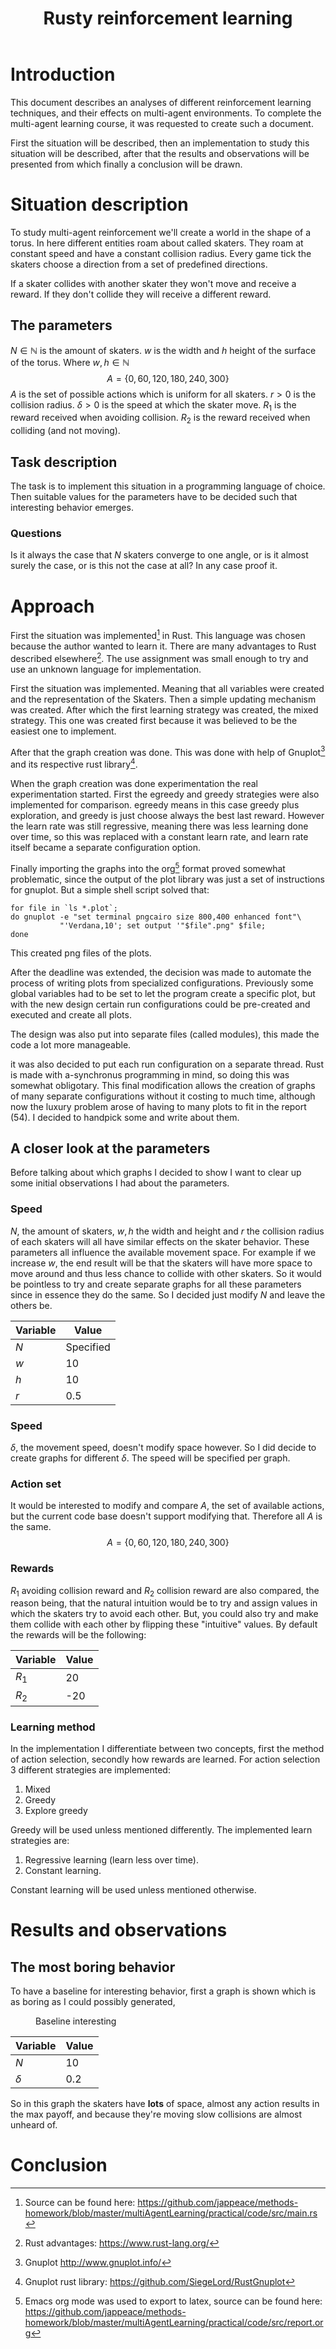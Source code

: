 #+TITLE: Rusty reinforcement learning

* Introduction
This document describes an analyses of different reinforcement learning techniques, and
their effects on multi-agent environments.
To complete the multi-agent learning course, it was requested to create such a document.

First the situation will be described, then an implementation to study this situation will
be described, after that the results and observations will be presented from which finally a
conclusion will be drawn.

* Situation description
To study multi-agent reinforcement we'll create a world in the shape of a torus.
In here different entities roam about called skaters. They roam at constant speed
and have a constant collision radius. Every game tick the skaters choose a direction
from a set of predefined directions.

If a skater collides with another skater they won't move and receive a reward. If
they don't collide they will receive a different reward.

** The parameters
$N \in \mathbb{N}$ is the amount of skaters.
$w$ is the width and $h$ height of the surface of the torus. Where $w,h \in \mathbb{N}$
\[
  A=\{0,60,120,180,240,300\}
\]
$A$ is the set of possible actions which is uniform for all skaters. $r > 0$ is the
collision radius. $\delta > 0$ is the speed at which the skater move.
$R_1$ is the reward received when avoiding collision. $R_2$ is the reward received
when colliding (and not moving).

** Task description
The task is to implement this situation in a programming language of choice. Then
suitable values for the parameters have to be decided such that interesting behavior
emerges.

*** Questions
Is  it always the case that $N$ skaters converge to one angle, or is it almost surely
the case, or is this not the case at all?
In any case proof it.

* Approach
First the situation was implemented[fn:: Source can be found here:
https://github.com/jappeace/methods-homework/blob/master/multiAgentLearning/practical/code/src/main.rs]
in Rust.
This language was chosen because the author wanted to learn it. There are many advantages to
Rust described elsewhere[fn:: Rust advantages: https://www.rust-lang.org/].
The use assignment was small enough to try and use an unknown language for implementation. 

First the situation was implemented. Meaning that all variables were created and the
representation of the Skaters. Then a simple updating mechanism was created.
After which the first learning strategy was created, the mixed strategy. This one
was created first because it was believed to be the easiest one to implement.

After that the graph creation was done. This was done with help of Gnuplot[fn::
Gnuplot http://www.gnuplot.info/] and its respective rust library[fn::
Gnuplot rust library: https://github.com/SiegeLord/RustGnuplot].

When the graph creation was done experimentation the real experimentation started.
First the egreedy and greedy strategies were also implemented for comparison.
egreedy means in this case greedy plus exploration, and greedy is just choose
always the best last reward.
However the learn rate was still regressive, meaning there was less learning done
over time, so this was replaced with a constant learn rate, and learn rate itself
became a separate configuration option.

Finally importing the graphs into the org[fn:: Emacs org mode was used to export to latex, source can be found here:
https://github.com/jappeace/methods-homework/blob/master/multiAgentLearning/practical/code/src/report.org]
format proved somewhat problematic,
since the output of the plot library was just a set of instructions for gnuplot.
But a simple shell script solved that:

#+begin_src shell
     for file in `ls *.plot`;
     do gnuplot -e "set terminal pngcairo size 800,400 enhanced font"\
                "'Verdana,10'; set output '"$file".png" $file;
     done
#+end_src

This created png files of the plots.

After the deadline was extended, the decision was made to automate the process of writing plots
from specialized configurations. Previously some global variables had to be set
to let the program create a specific plot, but with the new design certain run
configurations could be pre-created and executed and create all plots.

The design was also put into separate files (called modules), this
made the code a lot more manageable.

it was also decided to put each run configuration on a separate thread.
Rust is made with a-synchronus programming in mind, so doing this was somewhat  obligotary.
This final modification allows the creation of graphs of many separate configurations without
it costing to much time, although now the luxury problem arose of having to many plots to fit
in the report (54). I decided to handpick some and write about them.

** A closer look at the parameters
Before talking about which graphs I decided to show I want to clear up some initial
observations I had about the parameters.

*** Speed
$N$, the amount of skaters, $w,h$ the width and height and $r$ the collision radius
of each skaters will all have similar effects on the skater behavior. These parameters
all influence the available movement space. For example if we increase $w$, the end
result will be that the skaters will have more space to move around and thus less
chance to collide with other skaters. So it would be pointless to try and create separate
graphs for all these parameters since in essence they do the same. So I decided just
modify $N$ and leave the others be.

| Variable | Value     |
|----------+-----------|
| $N$      | Specified |
| $w$      | 10        |
| $h$      | 10        |
| $r$      | 0.5       |

*** Speed
$\delta$, the movement speed, doesn't modify space however. So I did decide to create graphs
for different $\delta$. The speed will be specified per graph.

*** Action set
It would be interested to modify and compare $A$, the set of available actions,
but the current code base doesn't support modifying that. Therefore all $A$ is the same.
\[
  A=\{0,60,120,180,240,300\}
\]

*** Rewards
$R_1$ avoiding collision reward and $R_2$ collision reward are also compared,
the reason being, that the natural intuition would be
to try and assign values in which the skaters try to avoid each other. But, you
could also try and make them collide with each other by flipping these
"intuitive" values.
By default the rewards will be the following:

| Variable | Value |
|----------+-------|
| $R_1$     |    20 |
| $R_2$     |   -20 |

*** Learning method
In the implementation I differentiate between two concepts, first the
method of action selection, secondly how rewards are learned.
For action selection 3 different strategies are implemented:

1. Mixed
2. Greedy
3. Explore greedy

Greedy will be used unless mentioned differently. The implemented learn
strategies are:

1. Regressive learning (learn less over time).
2. Constant learning.

Constant learning will be used unless mentioned otherwise.
* Results and observations

** The most boring behavior
To have a baseline for interesting behavior, first a graph is shown which is as
boring as I could possibly generated,

#+CAPTION: Baseline interesting
[[./results/greedy-c10-s0.2-rewards.plot.png]]

| Variable | Value |
|----------+-------|
| $N$      |    10 |
| $\delta$      |   0.2 |

So in this graph the skaters have *lots* of space, almost any action results
in the max payoff, and because they're moving slow collisions are almost unheard of.

* Conclusion

